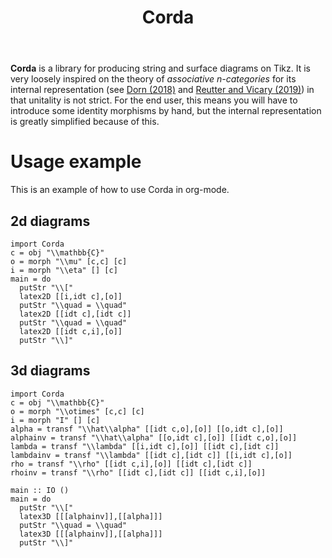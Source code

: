 #+TITLE: Corda
#+latex_header: \usepackage{/home/mario/roam/code/chordahs/corda}

*Corda* is a library for producing string and surface diagrams on Tikz. It is very loosely inspired on the theory of /associative n-categories/ for its internal representation (see [[https://arxiv.org/abs/1812.10586][Dorn (2018)]] and [[https://arxiv.org/abs/1902.03831][Reutter and Vicary (2019)]]) in that unitality is not strict.  For the end user, this means you will have to introduce some identity morphisms by hand, but the internal representation is greatly simplified because of this.

* Usage example
This is an example of how to use Corda in org-mode.

** 2d diagrams
#+BEGIN_SRC runhaskell :results drawer replace
import Corda
c = obj "\\mathbb{C}"
o = morph "\\mu" [c,c] [c]
i = morph "\\eta" [] [c]
main = do
  putStr "\\["
  latex2D [[i,idt c],[o]]
  putStr "\\quad = \\quad"
  latex2D [[idt c],[idt c]]
  putStr "\\quad = \\quad"
  latex2D [[idt c,i],[o]]
  putStr "\\]"
#+END_SRC

[[file:https://github.com/mroman42/corda/raw/master/example1.png]]

** 3d diagrams
#+BEGIN_SRC runhaskell :results drawer replace
import Corda
c = obj "\\mathbb{C}"
o = morph "\\otimes" [c,c] [c]
i = morph "I" [] [c]
alpha = transf "\\hat\\alpha" [[idt c,o],[o]] [[o,idt c],[o]]
alphainv = transf "\\hat\\alpha" [[o,idt c],[o]] [[idt c,o],[o]]
lambda = transf "\\lambda" [[i,idt c],[o]] [[idt c],[idt c]]
lambdainv = transf "\\lambda" [[idt c],[idt c]] [[i,idt c],[o]]
rho = transf "\\rho" [[idt c,i],[o]] [[idt c],[idt c]]
rhoinv = transf "\\rho" [[idt c],[idt c]] [[idt c,i],[o]]

main :: IO ()
main = do
  putStr "\\["
  latex3D [[[alphainv]],[[alpha]]]
  putStr "\\quad = \\quad"
  latex3D [[[alphainv]],[[alpha]]]
  putStr "\\]"
#+END_SRC

[[file:https://github.com/mroman42/corda/raw/master/example2.png]]
